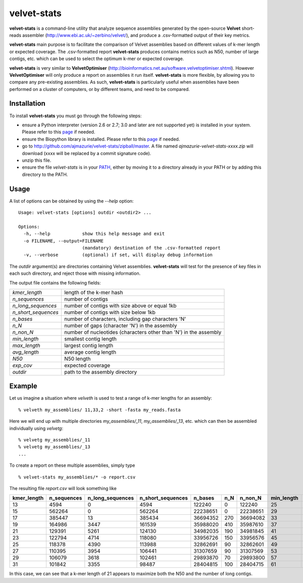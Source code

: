 velvet-stats
==============

**velvet-stats** is a command-line utility that analyze sequence assemblies generated by the open-source **Velvet** short-reads assembler (http://www.ebi.ac.uk/~zerbino/velvet/), and produce a .csv-formatted output of their key metrics.

**velvet-stats** main purpose is to facilitate the comparison of Velvet assemblies based on different values of k-mer length or expected coverage. The .csv-formatted report **velvet-stats** produces contains metrics such as N50, number of large contigs, etc. which can be used to select the optimum k-mer or expected coverage.

**velvet-stats** is very similar to **VelvetOptimiser** (http://bioinformatics.net.au/software.velvetoptimiser.shtml). However **VelvetOptimiser** will only produce a report on assemblies it run itself. **velvet-stats** is more flexible, by allowing you to compare any pre-existing assemblies. As such, **velvet-stats** is particularly useful when assemblies have been performed on a cluster of computers, or by different teams, and need to be compared.

Installation
------------

To install **velvet-stats** you must go through the following steps:

- ensure a Python interpreter (version 2.6 or 2.7; 3.0 and later are not supported yet) is installed in your system. Please refer to this `page <http://www.python.org/getit/>`__ if needed.
- ensure the Biopython library is installed. Please refer to this `page <http://biopython.org/DIST/docs/install/Installation.html>`__ if needed.
- go to http://github.com/ajmazurie/velvet-stats/zipball/master. A file named *ajmazurie-velvet-stats-xxxx.zip* will download (xxxx will be replaced by a commit signature code).
- unzip this file.
- ensure the file *velvet-stats* is in your `PATH <http://kb.iu.edu/data/acar.html>`__, either by moving it to a directory already in your PATH or by adding this directory to the PATH.

Usage
-----

A list of options can be obtained by using the *--help* option::

	Usage: velvet-stats [options] outdir <outdir2> ...

	Options:
	  -h, --help            show this help message and exit
	  -o FILENAME, --output=FILENAME
	                        (mandatory) destination of the .csv-formatted report
	  -v, --verbose         (optional) if set, will display debug information

The *outdir* argument(s) are directories containing Velvet assemblies. **velvet-stats** will test for the presence of key files in each such directory, and reject those with missing information.

The output file contains the following fields:

.. csv-table::

	*kmer_length*,length of the k-mer hash
	*n_sequences*,number of contigs
	*n_long_sequences*,number of contigs with size above or equal 1kb
	*n_short_sequences*,number of contigs with size below 1kb
	*n_bases*,"number of characters, including gap characters 'N'"
	*n_N*,number of gaps (character 'N') in the assembly
	*n_non_N*,number of nucleotides (characters other than 'N') in the assembly
	*min_length*,smallest contig length
	*max_length*,largest contig length
	*avg_length*,average contig length
	*N50*,N50 length
	*exp_cov*,expected coverage
	*outdir*,path to the assembly directory

Example
-------

Let us imagine a situation where *velveth* is used to test a range of k-mer lengths for an assembly::

	% velveth my_assemblies/ 11,33,2 -short -fasta my_reads.fasta

Here we will end up with multiple directories *my_assemblies/_11*, *my_assemblies/_13*, etc. which can then be assembled individually using *velvetg*::

	% velvetg my_assemblies/_11
	% velvetg my_assemblies/_13
	...

To create a report on these multiple assemblies, simply type ::

	% velvet-stats my_assemblies/* -o report.csv

The resulting file *report.csv* will look something like

.. csv-table::
	:header-rows: 1

	kmer_length,n_sequences,n_long_sequences,n_short_sequences,n_bases,n_N,n_non_N,min_length,max_length,avg_length,N50,exp_cov,outdir
	13,4594,0,4594,122240,0,122240,25,59,26.6086199391,26,235,"my_assemblies/_13"
	15,562264,0,562264,22238651,0,22238651,29,229,39.5519738059,38,180,"my_assemblies/_15"
	17,385447,13,385434,36694352,270,36694082,33,1317,95.1994748954,111,204,"my_assemblies/_17"
	19,164986,3447,161539,35988020,410,35987610,37,5843,218.127719928,319,171,"my_assemblies/_19"
	21,129391,5261,124130,34982035,190,34981845,41,16392,270.359105347,438,192,"my_assemblies/_21"
	23,122794,4714,118080,33956726,150,33956576,45,18445,276.53408147,437,312,"my_assemblies/_23"
	25,118378,4390,113988,32862691,90,32862601,49,23061,277.608094409,418,234,"my_assemblies/_25"
	27,110395,3954,106441,31307659,90,31307569,53,23063,283.596711808,402,336,"my_assemblies/_27"
	29,106079,3618,102461,29893870,70,29893800,57,26144,281.807615079,380,432,"my_assemblies/_29"
	31,101842,3355,98487,28404815,100,28404715,61,21233,278.910616445,357,285,"my_assemblies/_31"

In this case, we can see that a k-mer length of 21 appears to maximize both the N50 and the number of long contigs.
